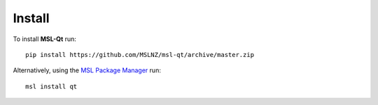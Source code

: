 Install
=======

To install **MSL-Qt** run::

   pip install https://github.com/MSLNZ/msl-qt/archive/master.zip

Alternatively, using the `MSL Package Manager`_ run::

   msl install qt

.. _MSL Package Manager: http://msl-package-manager.readthedocs.io/en/latest/?badge=latest
